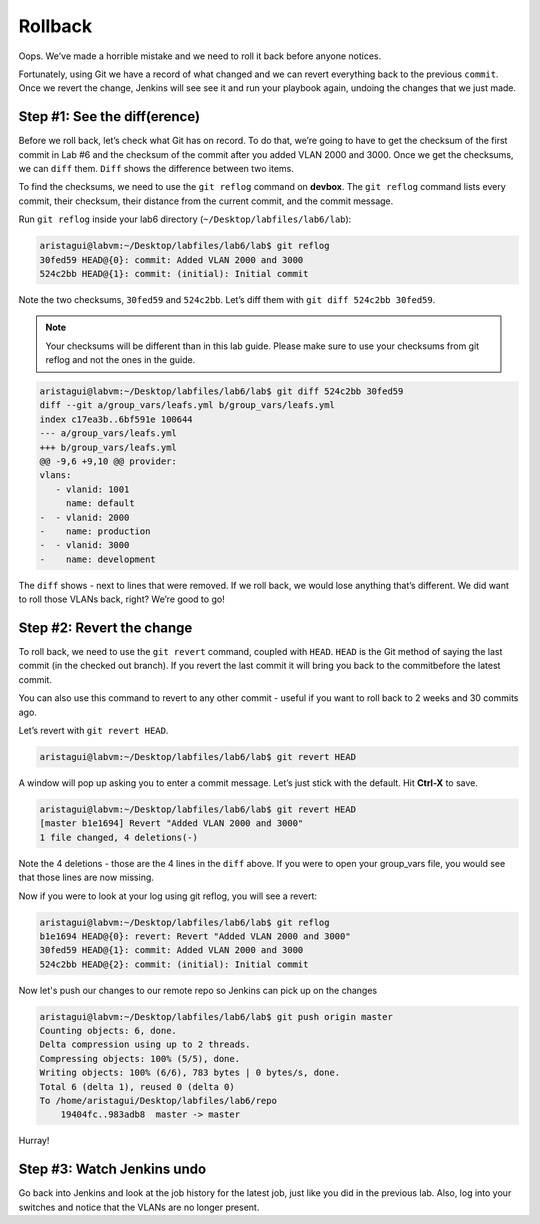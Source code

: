 Rollback
========

Oops. We’ve made a horrible mistake and we need to roll it back before
anyone notices.

Fortunately, using Git we have a record of what changed and we can
revert everything back to the previous ``commit``. Once we revert the change,
Jenkins will see see it and run your playbook again, undoing the changes
that we just made.

Step #1: See the diff(erence)
~~~~~~~~~~~~~~~~~~~~~~~~~~~~~

Before we roll back, let’s check what Git has on record. To do that,
we’re going to have to get the checksum of the first commit in Lab #6
and the checksum of the commit after you added VLAN 2000 and 3000. Once
we get the checksums, we can ``diff`` them. ``Diff`` shows the difference between
two items.

To find the checksums, we need to use the ``git reflog`` command
on **devbox**. The ``git reflog`` command lists every commit, their checksum, their
distance from the current commit, and the commit message.

Run ``git reflog`` inside your lab6 directory (``~/Desktop/labfiles/lab6/lab``):

.. code-block:: bash

    aristagui@labvm:~/Desktop/labfiles/lab6/lab$ git reflog
    30fed59 HEAD@{0}: commit: Added VLAN 2000 and 3000
    524c2bb HEAD@{1}: commit: (initial): Initial commit

Note the two checksums, ``30fed59`` and ``524c2bb``. Let’s diff them with ``git diff
524c2bb 30fed59``.

.. note:: Your checksums will be different than in this lab guide. Please
          make sure to use your checksums from git reflog and not the ones in
          the guide.

.. code-block:: bash

    aristagui@labvm:~/Desktop/labfiles/lab6/lab$ git diff 524c2bb 30fed59
    diff --git a/group_vars/leafs.yml b/group_vars/leafs.yml
    index c17ea3b..6bf591e 100644
    --- a/group_vars/leafs.yml
    +++ b/group_vars/leafs.yml
    @@ -9,6 +9,10 @@ provider:
    vlans:
       - vlanid: 1001
         name: default
    -  - vlanid: 2000
    -    name: production
    -  - vlanid: 3000
    -    name: development

The ``diff`` shows - next to lines that were removed. If we roll back, we would
lose anything that’s different. We did want to roll those VLANs back,
right? We’re good to go!

Step #2: Revert the change
~~~~~~~~~~~~~~~~~~~~~~~~~~

To roll back, we need to use the ``git revert`` command, coupled
with ``HEAD``. ``HEAD`` is the Git method of saying the last commit (in the
checked out branch). If you revert the last commit it will bring you
back to the commitbefore the latest commit.

You can also use this command to revert to any other commit - useful if
you want to roll back to 2 weeks and 30 commits ago.

Let’s revert with ``git revert HEAD``.

.. code-block:: bash

    aristagui@labvm:~/Desktop/labfiles/lab6/lab$ git revert HEAD

A window will pop up asking you to enter a commit message. Let’s just
stick with the default. Hit **Ctrl-X** to save.

.. code-block:: bash

    aristagui@labvm:~/Desktop/labfiles/lab6/lab$ git revert HEAD
    [master b1e1694] Revert "Added VLAN 2000 and 3000"
    1 file changed, 4 deletions(-)

Note the 4 deletions - those are the 4 lines in the ``diff`` above. If you
were to open your group_vars file, you would see that those lines are
now missing.

Now if you were to look at your log using git reflog, you will see a
revert:

.. code-block:: bash

    aristagui@labvm:~/Desktop/labfiles/lab6/lab$ git reflog
    b1e1694 HEAD@{0}: revert: Revert "Added VLAN 2000 and 3000"
    30fed59 HEAD@{1}: commit: Added VLAN 2000 and 3000
    524c2bb HEAD@{2}: commit: (initial): Initial commit

Now let's push our changes to our remote repo so Jenkins can pick up on the changes

.. code-block:: bash

    aristagui@labvm:~/Desktop/labfiles/lab6/lab$ git push origin master
    Counting objects: 6, done.
    Delta compression using up to 2 threads.
    Compressing objects: 100% (5/5), done.
    Writing objects: 100% (6/6), 783 bytes | 0 bytes/s, done.
    Total 6 (delta 1), reused 0 (delta 0)
    To /home/aristagui/Desktop/labfiles/lab6/repo
        19404fc..983adb8  master -> master

Hurray!

Step #3: Watch Jenkins undo
~~~~~~~~~~~~~~~~~~~~~~~~~~~

Go back into Jenkins and look at the job history for the latest job,
just like you did in the previous lab. Also, log into your switches and
notice that the VLANs are no longer present.